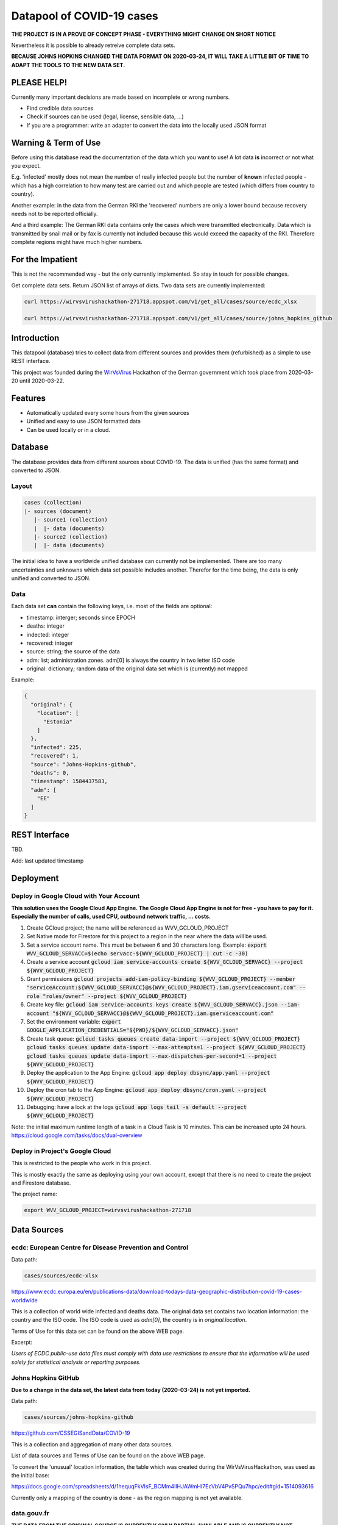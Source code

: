 Datapool of COVID-19 cases
++++++++++++++++++++++++++

**THE PROJECT IS IN A PROVE OF CONCEPT PHASE - EVERYTHING MIGHT
CHANGE ON SHORT NOTICE**

Nevertheless it is possible to already retreive complete data sets.

**BECAUSE JOHNS HOPKINS CHANGED THE DATA FORMAT ON 2020-03-24, IT WILL
TAKE A LITTLE BIT OF TIME TO ADAPT THE TOOLS TO THE NEW DATA SET.**

PLEASE HELP!
============

Currently many important decisions are made based on incomplete or
wrong numbers.

* Find credible data sources
* Check if sources can be used (legal, license, sensible data, ...)
* If you are a programmer: write an adapter to convert the data
  into the locally used JSON format


Warning & Term of Use
=====================

Before using this database read the documentation of the data which
you want to use!  A lot data **is** incorrect or not what you expect.

E.g. 'infected' mostly does not mean the number of really infected
people but the number of **known** infected people - which has a high
correlation to how many test are carried out and which people are
tested (which differs from country to country).

Another example: in the data from the German RKI the 'recovered'
numbers are only a lower bound because recovery needs not to be
reported officially.

And a third example: The German RKI data contains only the cases which
were transmitted electronically.  Data which is transmitted by snail
mail or by fax is currently not included because this would exceed the
capacity of the RKI.  Therefore complete regions might have much
higher numbers.


For the Impatient
=================

This is not the recommended way - but the only currently
implemented.  So stay in touch for possible changes.

Get complete data sets. Return JSON list of arrays of dicts. Two data
sets are currently implemented: 

.. code:: bash

   curl https://wirvsvirushackathon-271718.appspot.com/v1/get_all/cases/source/ecdc_xlsx

   curl https://wirvsvirushackathon-271718.appspot.com/v1/get_all/cases/source/johns_hopkins_github


Introduction
============

This datapool (database) tries to collect data from different sources
and provides them (refurbished) as a simple to use REST interface.

This project was founded during the WirVsVirus_ Hackathon of the
German government which took place from 2020-03-20 until 2020-03-22.

.. _WirVsVirus: https://wirvsvirushackathon.org/

.. image:: images/WirVsVirusLogoSmall.png
   :alt: "WirVsVirus Hackathon Logo"
   :width: 250


Features
========

* Automatically updated every some hours from the given sources
* Unified and easy to use JSON formatted data
* Can be used locally or in a cloud.


Database
========

The database provides data from different sources about COVID-19.  The
data is unified (has the same format) and converted to JSON.

Layout
------

.. code::

   cases (collection)
   |- sources (document)
      |- source1 (collection)
      |  |- data (documents)
      |- source2 (collection)
      |  |- data (documents)

The initial idea to have a worldwide unified database can currently
not be implemented.  There are too many uncertainties and unknowns
which data set possible includes another.  Therefor for the time
being, the data is only unified and converted to JSON.

Data
----

Each data set **can** contain the following keys, i.e. most of the
fields are optional:

* timestamp: interger; seconds since EPOCH
* deaths: integer
* indected: integer
* recovered: integer
* source: string; the source of the data
* adm: list; administration zones. adm[0] is always the country
  in two letter ISO code
* original: dictionary; random data of the original data set
  which is (currently) not mapped

Example:

.. code-block:: JSON

  {
    "original": {
      "location": [
        "Estonia"
      ]
    },
    "infected": 225,
    "recovered": 1,
    "source": "Johns-Hopkins-github",
    "deaths": 0,
    "timestamp": 1584437583,
    "adm": [
      "EE"
    ]
  }



REST Interface
==============

TBD.

Add: last updated timestamp


Deployment
==========


Deploy in Google Cloud with Your Account
----------------------------------------

**This solution uses the Google Cloud App Engine.  The Google Cloud
App Engine is not for free - you have to pay for it.  Especially the
number of calls, used CPU, outbound network traffic, ... costs.**

#. Create GCloud project; the name will be referenced as
   WVV_GCLOUD_PROJECT
#. Set Native mode for Firestore for this project to a region in the
   near where the data will be used.
#. Set a service account name. This must be between 6 and 30
   characters long. Example:
   :code:`export WVV_GCLOUD_SERVACC=$(echo servacc-${WVV_GCLOUD_PROJECT} | cut -c -30)`
#. Create a service account
   :code:`gcloud iam service-accounts create ${WVV_GCLOUD_SERVACC} --project ${WVV_GCLOUD_PROJECT}`
#. Grant permissions
   :code:`gcloud projects add-iam-policy-binding ${WVV_GCLOUD_PROJECT} --member "serviceAccount:${WVV_GCLOUD_SERVACC}@${WVV_GCLOUD_PROJECT}.iam.gserviceaccount.com" --role "roles/owner" --project ${WVV_GCLOUD_PROJECT}`
#. Create key file:
   :code:`gcloud iam service-accounts keys create ${WVV_GCLOUD_SERVACC}.json --iam-account "${WVV_GCLOUD_SERVACC}@${WVV_GCLOUD_PROJECT}.iam.gserviceaccount.com"`
#. Set the environment variable:
   :code:`export GOOGLE_APPLICATION_CREDENTIALS="${PWD}/${WVV_GCLOUD_SERVACC}.json"`
#. Create task queue:
   :code:`gcloud tasks queues create data-import --project ${WVV_GCLOUD_PROJECT}`
   :code:`gcloud tasks queues update data-import --max-attempts=1 --project ${WVV_GCLOUD_PROJECT}`
   :code:`gcloud tasks queues update data-import --max-dispatches-per-second=1 --project ${WVV_GCLOUD_PROJECT}`
#. Deploy the application to the App Engine:
   :code:`gcloud app deploy dbsync/app.yaml --project ${WVV_GCLOUD_PROJECT}`
#. Deploy the cron tab to the App Engine:
   :code:`gcloud app deploy dbsync/cron.yaml --project ${WVV_GCLOUD_PROJECT}`
#. Debugging: have a lock at the logs
   :code:`gcloud app logs tail -s default --project ${WVV_GCLOUD_PROJECT}`

Note: the initial maximum runtime length of a task in a Cloud Task is 10 minutes.
This can be increased upto 24 hours.
https://cloud.google.com/tasks/docs/dual-overview


Deploy in Project's Google Cloud
--------------------------------

This is restricted to the people who work in this project.

This is mostly exactly the same as deploying using your own account,
except that there is no need to create the project and Firestore
database.

The project name:

.. code:: bash

   export WVV_GCLOUD_PROJECT=wirvsvirushackathon-271718


Data Sources
============

ecdc: European Centre for Disease Prevention and Control
--------------------------------------------------------

Data path:

.. code::

   cases/sources/ecdc-xlsx

https://www.ecdc.europa.eu/en/publications-data/download-todays-data-geographic-distribution-covid-19-cases-worldwide

This is a collection of world wide infected and deaths data.
The original data set contains two location information: the country
and the ISO code.  The ISO code is used as `adm[0]`, the country is in
`original.location`.

Terms of Use for this data set can be found on the above WEB page.

Excerpt:

*Users of ECDC public-use data files must comply with data use
restrictions to ensure that the information will be used solely for
statistical analysis or reporting purposes.* 


Johns Hopkins GitHub
--------------------

**Due to a change in the data set, the latest data from today
(2020-03-24) is not yet imported.**

Data path:

.. code::

   cases/sources/johns-hopkins-github

https://github.com/CSSEGISandData/COVID-19

This is a collection and aggregation of many other data sources.

List of data sources and Terms of Use can be found on the above WEB page.

To convert the 'unusual' location information, the table which was
created during the WirVsVirusHackathon, was used as the initial base:

https://docs.google.com/spreadsheets/d/1hequqFkVIsF_BCMm4IlHJAWmHI7EcVbV4PvSPQu7hpc/edit#gid=1514093616

Currently only a mapping of the country is done - as the region
mapping is not yet available.


data.gouv.fr
------------

**THE DATA FROM THE ORIGINAL SOURCE IS CURRENTLY ONLY
PARTIAL AVAILABLE AND IS CURRENTLY NOT AUTOMATICALLY UPDATED.**

The French government provides a set of data which does not only
include the number of infected and deaths, but also the number of
people in hospital or on intensive care unit.

https://www.data.gouv.fr/en/datasets/donnees-relatives-a-lepidemie-du-covid-19/

The data is under 'Open License Version 2.0'.

Original data downloaded from https://www.data.gouv.fr/en/datasets/donnees-relatives-a-lepidemie-du-covid-19
on 2020-03-24.


Hospital Numbers
................

Data path:

.. code::

   cases/sources/gouv-fr-hospital-numbers

This data set contains information how many people are currently in
hospital, how many are in critical care, how many died.

Example:

.. code-block:: JSON

  {
    "adm": [
      "FR",
      "45"
    ],
    "sex": "m",
    "released_from_hospital_total": 3,
    "hospitalized_current": 19,
    "critical_care_current": 9,
    "deaths_total": 0,
    "timestamp": 1584831600
  }


References
==========

Tidying the new Johns Hopkins Covid-19 time-series datasets
-----------------------------------------------------------

URL: https://joachim-gassen.github.io/2020/03/tidying-the-new-johns-hopkins-covid-19-datasests/

The first step looks very similar to the current implementation here:
tidy up the data, mapping regions / countries to ISO codes, ...



Thanks
======

Thanks to the whole team ID#1757 of WirVsVirus for support and help
and many, many links to data sources.

Thanks to Google for supporting this project by providing cloud
resources on `Google Cloud`_ for database and WEB services.

.. _Google Cloud: https://cloud.google.com/


..  LocalWords:  WirVsVirus Hackathon
